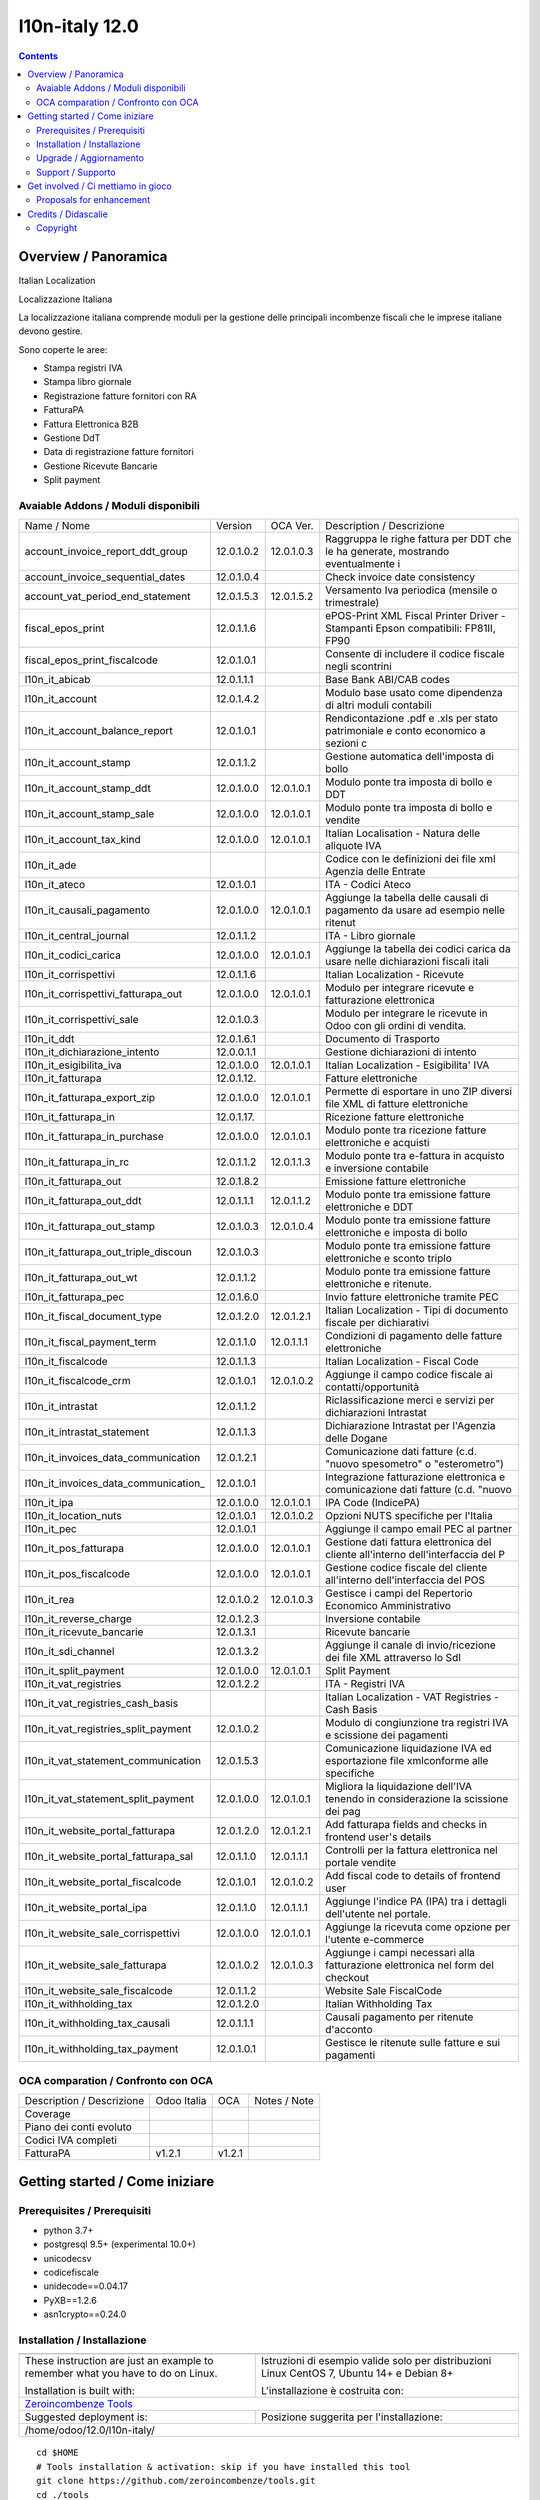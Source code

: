 
================================
|Zeroincombenze| l10n-italy 12.0
================================
|Build Status| |Codecov Status| |license gpl| |Try Me|


.. contents::


Overview / Panoramica
=====================

|en| Italian Localization

|it| Localizzazione Italiana

La localizzazione italiana comprende moduli per la gestione delle principali
incombenze fiscali che le imprese italiane devono gestire.

Sono coperte le aree:

* Stampa registri IVA
* Stampa libro giornale
* Registrazione fatture fornitori con RA
* FatturaPA
* Fattura Elettronica B2B
* Gestione DdT
* Data di registrazione fatture fornitori
* Gestione Ricevute Bancarie
* Split payment

Avaiable Addons / Moduli disponibili
------------------------------------

+--------------------------------------+------------+------------+----------------------------------------------------------------------------------+
| Name / Nome                          | Version    | OCA Ver.   | Description / Descrizione                                                        |
+--------------------------------------+------------+------------+----------------------------------------------------------------------------------+
| account_invoice_report_ddt_group     | 12.0.1.0.2 | 12.0.1.0.3 | Raggruppa le righe fattura per DDT che le ha generate, mostrando eventualmente i |
+--------------------------------------+------------+------------+----------------------------------------------------------------------------------+
| account_invoice_sequential_dates     | 12.0.1.0.4 | |no_check| | Check invoice date consistency                                                   |
+--------------------------------------+------------+------------+----------------------------------------------------------------------------------+
| account_vat_period_end_statement     | 12.0.1.5.3 | 12.0.1.5.2 | Versamento Iva periodica (mensile o trimestrale)                                 |
+--------------------------------------+------------+------------+----------------------------------------------------------------------------------+
| fiscal_epos_print                    | 12.0.1.1.6 | |same|     | ePOS-Print XML Fiscal Printer Driver - Stampanti Epson compatibili: FP81II, FP90 |
+--------------------------------------+------------+------------+----------------------------------------------------------------------------------+
| fiscal_epos_print_fiscalcode         | 12.0.1.0.1 | |same|     | Consente di includere il codice fiscale negli scontrini                          |
+--------------------------------------+------------+------------+----------------------------------------------------------------------------------+
| l10n_it_abicab                       | 12.0.1.1.1 | |same|     | Base Bank ABI/CAB codes                                                          |
+--------------------------------------+------------+------------+----------------------------------------------------------------------------------+
| l10n_it_account                      | 12.0.1.4.2 | |same|     | Modulo base usato come dipendenza di altri moduli contabili                      |
+--------------------------------------+------------+------------+----------------------------------------------------------------------------------+
| l10n_it_account_balance_report       | 12.0.1.0.1 | |same|     | Rendicontazione .pdf e .xls per stato patrimoniale e conto economico a sezioni c |
+--------------------------------------+------------+------------+----------------------------------------------------------------------------------+
| l10n_it_account_stamp                | 12.0.1.1.2 | |same|     | Gestione automatica dell'imposta di bollo                                        |
+--------------------------------------+------------+------------+----------------------------------------------------------------------------------+
| l10n_it_account_stamp_ddt            | 12.0.1.0.0 | 12.0.1.0.1 | Modulo ponte tra imposta di bollo e DDT                                          |
+--------------------------------------+------------+------------+----------------------------------------------------------------------------------+
| l10n_it_account_stamp_sale           | 12.0.1.0.0 | 12.0.1.0.1 | Modulo ponte tra imposta di bollo e vendite                                      |
+--------------------------------------+------------+------------+----------------------------------------------------------------------------------+
| l10n_it_account_tax_kind             | 12.0.1.0.0 | 12.0.1.0.1 | Italian Localisation - Natura delle aliquote IVA                                 |
+--------------------------------------+------------+------------+----------------------------------------------------------------------------------+
| l10n_it_ade                          | |halt|     | |no_check| | Codice con le definizioni dei file xml Agenzia delle Entrate                     |
+--------------------------------------+------------+------------+----------------------------------------------------------------------------------+
| l10n_it_ateco                        | 12.0.1.0.1 | |same|     | ITA - Codici Ateco                                                               |
+--------------------------------------+------------+------------+----------------------------------------------------------------------------------+
| l10n_it_causali_pagamento            | 12.0.1.0.0 | 12.0.1.0.1 | Aggiunge la tabella delle causali di pagamento da usare ad esempio nelle ritenut |
+--------------------------------------+------------+------------+----------------------------------------------------------------------------------+
| l10n_it_central_journal              | 12.0.1.1.2 | |same|     | ITA - Libro giornale                                                             |
+--------------------------------------+------------+------------+----------------------------------------------------------------------------------+
| l10n_it_codici_carica                | 12.0.1.0.0 | 12.0.1.0.1 | Aggiunge la tabella dei codici carica da usare nelle dichiarazioni fiscali itali |
+--------------------------------------+------------+------------+----------------------------------------------------------------------------------+
| l10n_it_corrispettivi                | 12.0.1.1.6 | |same|     | Italian Localization - Ricevute                                                  |
+--------------------------------------+------------+------------+----------------------------------------------------------------------------------+
| l10n_it_corrispettivi_fatturapa_out  | 12.0.1.0.0 | 12.0.1.0.1 | Modulo per integrare ricevute e fatturazione elettronica                         |
+--------------------------------------+------------+------------+----------------------------------------------------------------------------------+
| l10n_it_corrispettivi_sale           | 12.0.1.0.3 | |same|     | Modulo per integrare le ricevute in Odoo con gli ordini di vendita.              |
+--------------------------------------+------------+------------+----------------------------------------------------------------------------------+
| l10n_it_ddt                          | 12.0.1.6.1 | |same|     | Documento di Trasporto                                                           |
+--------------------------------------+------------+------------+----------------------------------------------------------------------------------+
| l10n_it_dichiarazione_intento        | 12.0.0.1.1 | |same|     | Gestione dichiarazioni di intento                                                |
+--------------------------------------+------------+------------+----------------------------------------------------------------------------------+
| l10n_it_esigibilita_iva              | 12.0.1.0.0 | 12.0.1.0.1 | Italian Localization - Esigibilita' IVA                                          |
+--------------------------------------+------------+------------+----------------------------------------------------------------------------------+
| l10n_it_fatturapa                    | 12.0.1.12. | |same|     | Fatture elettroniche                                                             |
+--------------------------------------+------------+------------+----------------------------------------------------------------------------------+
| l10n_it_fatturapa_export_zip         | 12.0.1.0.0 | 12.0.1.0.1 | Permette di esportare in uno ZIP diversi file XML di fatture elettroniche        |
+--------------------------------------+------------+------------+----------------------------------------------------------------------------------+
| l10n_it_fatturapa_in                 | 12.0.1.17. | |same|     | Ricezione fatture elettroniche                                                   |
+--------------------------------------+------------+------------+----------------------------------------------------------------------------------+
| l10n_it_fatturapa_in_purchase        | 12.0.1.0.0 | 12.0.1.0.1 | Modulo ponte tra ricezione fatture elettroniche e acquisti                       |
+--------------------------------------+------------+------------+----------------------------------------------------------------------------------+
| l10n_it_fatturapa_in_rc              | 12.0.1.1.2 | 12.0.1.1.3 | Modulo ponte tra e-fattura in acquisto e inversione contabile                    |
+--------------------------------------+------------+------------+----------------------------------------------------------------------------------+
| l10n_it_fatturapa_out                | 12.0.1.8.2 | |same|     | Emissione fatture elettroniche                                                   |
+--------------------------------------+------------+------------+----------------------------------------------------------------------------------+
| l10n_it_fatturapa_out_ddt            | 12.0.1.1.1 | 12.0.1.1.2 | Modulo ponte tra emissione fatture elettroniche e DDT                            |
+--------------------------------------+------------+------------+----------------------------------------------------------------------------------+
| l10n_it_fatturapa_out_stamp          | 12.0.1.0.3 | 12.0.1.0.4 | Modulo ponte tra emissione fatture elettroniche e imposta di bollo               |
+--------------------------------------+------------+------------+----------------------------------------------------------------------------------+
| l10n_it_fatturapa_out_triple_discoun | 12.0.1.0.3 | |same|     | Modulo ponte tra emissione fatture elettroniche e sconto triplo                  |
+--------------------------------------+------------+------------+----------------------------------------------------------------------------------+
| l10n_it_fatturapa_out_wt             | 12.0.1.1.2 | |same|     | Modulo ponte tra emissione fatture elettroniche e ritenute.                      |
+--------------------------------------+------------+------------+----------------------------------------------------------------------------------+
| l10n_it_fatturapa_pec                | 12.0.1.6.0 | |same|     | Invio fatture elettroniche tramite PEC                                           |
+--------------------------------------+------------+------------+----------------------------------------------------------------------------------+
| l10n_it_fiscal_document_type         | 12.0.1.2.0 | 12.0.1.2.1 | Italian Localization - Tipi di documento fiscale per dichiarativi                |
+--------------------------------------+------------+------------+----------------------------------------------------------------------------------+
| l10n_it_fiscal_payment_term          | 12.0.1.1.0 | 12.0.1.1.1 | Condizioni di pagamento delle fatture elettroniche                               |
+--------------------------------------+------------+------------+----------------------------------------------------------------------------------+
| l10n_it_fiscalcode                   | 12.0.1.1.3 | |same|     | Italian Localization - Fiscal Code                                               |
+--------------------------------------+------------+------------+----------------------------------------------------------------------------------+
| l10n_it_fiscalcode_crm               | 12.0.1.0.1 | 12.0.1.0.2 | Aggiunge il campo codice fiscale ai contatti/opportunità                         |
+--------------------------------------+------------+------------+----------------------------------------------------------------------------------+
| l10n_it_intrastat                    | 12.0.1.1.2 | |same|     | Riclassificazione merci e servizi per dichiarazioni Intrastat                    |
+--------------------------------------+------------+------------+----------------------------------------------------------------------------------+
| l10n_it_intrastat_statement          | 12.0.1.1.3 | |same|     | Dichiarazione Intrastat per l'Agenzia delle Dogane                               |
+--------------------------------------+------------+------------+----------------------------------------------------------------------------------+
| l10n_it_invoices_data_communication  | 12.0.1.2.1 | |same|     | Comunicazione dati fatture (c.d. "nuovo spesometro" o "esterometro")             |
+--------------------------------------+------------+------------+----------------------------------------------------------------------------------+
| l10n_it_invoices_data_communication_ | 12.0.1.0.1 | |same|     | Integrazione fatturazione elettronica e comunicazione dati fatture (c.d. "nuovo  |
+--------------------------------------+------------+------------+----------------------------------------------------------------------------------+
| l10n_it_ipa                          | 12.0.1.0.0 | 12.0.1.0.1 | IPA Code (IndicePA)                                                              |
+--------------------------------------+------------+------------+----------------------------------------------------------------------------------+
| l10n_it_location_nuts                | 12.0.1.0.1 | 12.0.1.0.2 | Opzioni NUTS specifiche per l'Italia                                             |
+--------------------------------------+------------+------------+----------------------------------------------------------------------------------+
| l10n_it_pec                          | 12.0.1.0.1 | |same|     | Aggiunge il campo email PEC al partner                                           |
+--------------------------------------+------------+------------+----------------------------------------------------------------------------------+
| l10n_it_pos_fatturapa                | 12.0.1.0.0 | 12.0.1.0.1 | Gestione dati fattura elettronica del cliente all'interno dell'interfaccia del P |
+--------------------------------------+------------+------------+----------------------------------------------------------------------------------+
| l10n_it_pos_fiscalcode               | 12.0.1.0.0 | 12.0.1.0.1 | Gestione codice fiscale del cliente all'interno dell'interfaccia del POS         |
+--------------------------------------+------------+------------+----------------------------------------------------------------------------------+
| l10n_it_rea                          | 12.0.1.0.2 | 12.0.1.0.3 | Gestisce i campi del Repertorio Economico Amministrativo                         |
+--------------------------------------+------------+------------+----------------------------------------------------------------------------------+
| l10n_it_reverse_charge               | 12.0.1.2.3 | |same|     | Inversione contabile                                                             |
+--------------------------------------+------------+------------+----------------------------------------------------------------------------------+
| l10n_it_ricevute_bancarie            | 12.0.1.3.1 | |same|     | Ricevute bancarie                                                                |
+--------------------------------------+------------+------------+----------------------------------------------------------------------------------+
| l10n_it_sdi_channel                  | 12.0.1.3.2 | |same|     | Aggiunge il canale di invio/ricezione dei file XML attraverso lo SdI             |
+--------------------------------------+------------+------------+----------------------------------------------------------------------------------+
| l10n_it_split_payment                | 12.0.1.0.0 | 12.0.1.0.1 | Split Payment                                                                    |
+--------------------------------------+------------+------------+----------------------------------------------------------------------------------+
| l10n_it_vat_registries               | 12.0.1.2.2 | |same|     | ITA - Registri IVA                                                               |
+--------------------------------------+------------+------------+----------------------------------------------------------------------------------+
| l10n_it_vat_registries_cash_basis    | |halt|     | |no_check| | Italian Localization - VAT Registries - Cash Basis                               |
+--------------------------------------+------------+------------+----------------------------------------------------------------------------------+
| l10n_it_vat_registries_split_payment | 12.0.1.0.2 | |same|     | Modulo di congiunzione tra registri IVA e scissione dei pagamenti                |
+--------------------------------------+------------+------------+----------------------------------------------------------------------------------+
| l10n_it_vat_statement_communication  | 12.0.1.5.3 | |same|     | Comunicazione liquidazione IVA ed esportazione file xmlconforme alle specifiche  |
+--------------------------------------+------------+------------+----------------------------------------------------------------------------------+
| l10n_it_vat_statement_split_payment  | 12.0.1.0.0 | 12.0.1.0.1 | Migliora la liquidazione dell'IVA tenendo in considerazione la scissione dei pag |
+--------------------------------------+------------+------------+----------------------------------------------------------------------------------+
| l10n_it_website_portal_fatturapa     | 12.0.1.2.0 | 12.0.1.2.1 | Add fatturapa fields and checks in frontend user's details                       |
+--------------------------------------+------------+------------+----------------------------------------------------------------------------------+
| l10n_it_website_portal_fatturapa_sal | 12.0.1.1.0 | 12.0.1.1.1 | Controlli per la fattura elettronica nel portale vendite                         |
+--------------------------------------+------------+------------+----------------------------------------------------------------------------------+
| l10n_it_website_portal_fiscalcode    | 12.0.1.0.1 | 12.0.1.0.2 | Add fiscal code to details of frontend user                                      |
+--------------------------------------+------------+------------+----------------------------------------------------------------------------------+
| l10n_it_website_portal_ipa           | 12.0.1.1.0 | 12.0.1.1.1 | Aggiunge l'indice PA (IPA) tra i dettagli dell'utente nel portale.               |
+--------------------------------------+------------+------------+----------------------------------------------------------------------------------+
| l10n_it_website_sale_corrispettivi   | 12.0.1.0.0 | 12.0.1.0.1 | Aggiunge la ricevuta come opzione per l'utente e-commerce                        |
+--------------------------------------+------------+------------+----------------------------------------------------------------------------------+
| l10n_it_website_sale_fatturapa       | 12.0.1.0.2 | 12.0.1.0.3 | Aggiunge i campi necessari alla fatturazione elettronica nel form del checkout   |
+--------------------------------------+------------+------------+----------------------------------------------------------------------------------+
| l10n_it_website_sale_fiscalcode      | 12.0.1.1.2 | |same|     | Website Sale FiscalCode                                                          |
+--------------------------------------+------------+------------+----------------------------------------------------------------------------------+
| l10n_it_withholding_tax              | 12.0.1.2.0 | |same|     | Italian Withholding Tax                                                          |
+--------------------------------------+------------+------------+----------------------------------------------------------------------------------+
| l10n_it_withholding_tax_causali      | 12.0.1.1.1 | |same|     | Causali pagamento per ritenute d'acconto                                         |
+--------------------------------------+------------+------------+----------------------------------------------------------------------------------+
| l10n_it_withholding_tax_payment      | 12.0.1.0.1 | |same|     | Gestisce le ritenute sulle fatture e sui pagamenti                               |
+--------------------------------------+------------+------------+----------------------------------------------------------------------------------+



OCA comparation / Confronto con OCA
-----------------------------------

+--------------------------------------+------------------+-----------------+--------------------------------------------------------------------------------------+
| Description / Descrizione            | Odoo Italia      | OCA             | Notes / Note                                                                         |
+--------------------------------------+------------------+-----------------+--------------------------------------------------------------------------------------+
| Coverage                             | |Codecov Status| | |OCA Codecov|   |                                                                                      |
+--------------------------------------+------------------+-----------------+--------------------------------------------------------------------------------------+
| Piano dei conti evoluto              | |check|          | |no_check|      |                                                                                      |
+--------------------------------------+------------------+-----------------+--------------------------------------------------------------------------------------+
| Codici IVA completi                  | |check|          | |no_check|      |                                                                                      |
+--------------------------------------+------------------+-----------------+--------------------------------------------------------------------------------------+
| FatturaPA                            | v1.2.1           | v1.2.1          |                                                                                      |
+--------------------------------------+------------------+-----------------+--------------------------------------------------------------------------------------+



Getting started / Come iniziare
===============================

|Try Me|


Prerequisites / Prerequisiti
----------------------------


* python 3.7+
* postgresql 9.5+ (experimental 10.0+)
* unicodecsv
* codicefiscale
* unidecode==0.04.17
* PyXB==1.2.6
* asn1crypto==0.24.0


Installation / Installazione
----------------------------


+---------------------------------+------------------------------------------+
| |en|                            | |it|                                     |
+---------------------------------+------------------------------------------+
| These instruction are just an   | Istruzioni di esempio valide solo per    |
| example to remember what        | distribuzioni Linux CentOS 7, Ubuntu 14+ |
| you have to do on Linux.        | e Debian 8+                              |
|                                 |                                          |
| Installation is built with:     | L'installazione è costruita con:         |
+---------------------------------+------------------------------------------+
| `Zeroincombenze Tools <https://zeroincombenze-tools.readthedocs.io/>`__    |
+---------------------------------+------------------------------------------+
| Suggested deployment is:        | Posizione suggerita per l'installazione: |
+---------------------------------+------------------------------------------+
| /home/odoo/12.0/l10n-italy/                                                |
+----------------------------------------------------------------------------+

::

    cd $HOME
    # Tools installation & activation: skip if you have installed this tool
    git clone https://github.com/zeroincombenze/tools.git
    cd ./tools
    ./install_tools.sh -p
    source /opt/odoo/dev/activate_tools
    # Odoo installation
    odoo_install_repository l10n-italy -b 12.0 -O zero
    vem create /opt/odoo/VENV-12.0 -O 12.0 -DI



Upgrade / Aggiornamento
-----------------------


+---------------------------------+------------------------------------------+
| |en|                            | |it|                                     |
+---------------------------------+------------------------------------------+
| When you want upgrade and you   | Per aggiornare, se avete installato con  |
| installed using above           | le istruzioni di cui sopra:              |
| statements:                     |                                          |
+---------------------------------+------------------------------------------+

::

    cd $HOME
    # Tools installation & activation: skip if you have installed this tool
    git clone https://github.com/zeroincombenze/tools.git
    cd ./tools
    ./install_tools.sh -p
    source /opt/odoo/dev/activate_tools
    # Odoo upgrade
    odoo_install_repository l10n-italy -b 12.0 -O zero -U
    vem amend /opt/odoo/VENV-12.0 -O 12.0 -DI
    # Adjust following statements as per your system
    sudo systemctl restart odoo


Support / Supporto
------------------


|Zeroincombenze| This project is mainly maintained by the `SHS-AV s.r.l. <https://www.zeroincombenze.it/>`__



Get involved / Ci mettiamo in gioco
===================================

Bug reports are welcome! You can use the issue tracker to report bugs,
and/or submit pull requests on `GitHub Issues
<https://github.com/zeroincombenze/l10n-italy/issues>`_.

In case of trouble, please check there if your issue has already been reported.

Proposals for enhancement
-------------------------


|en| If you have a proposal to change on oh these modules, you may want to send an email to <cc@shs-av.com> for initial feedback.
An Enhancement Proposal may be submitted if your idea gains ground.

|it| Se hai proposte per migliorare uno dei moduli, puoi inviare una mail a <cc@shs-av.com> per un iniziale contatto.

Credits / Didascalie
====================

Copyright
---------

Odoo is a trademark of `Odoo S.A. <https://www.odoo.com/>`__ (formerly OpenERP)


----------------


|en| **zeroincombenze®** is a trademark of `SHS-AV s.r.l. <https://www.shs-av.com/>`__
which distributes and promotes ready-to-use **Odoo** on own cloud infrastructure.
`Zeroincombenze® distribution of Odoo <https://wiki.zeroincombenze.org/en/Odoo>`__
is mainly designed to cover Italian law and markeplace.

|it| **zeroincombenze®** è un marchio registrato da `SHS-AV s.r.l. <https://www.shs-av.com/>`__
che distribuisce e promuove **Odoo** pronto all'uso sulla propria infrastuttura.
La distribuzione `Zeroincombenze® <https://wiki.zeroincombenze.org/en/Odoo>`__ è progettata per le esigenze del mercato italiano.


|chat_with_us|


|


Last Update / Ultimo aggiornamento: 2020-07-02

.. |Maturity| image:: https://img.shields.io/badge/maturity-Alfa-red.png
    :target: https://odoo-community.org/page/development-status
    :alt: Alfa
.. |Build Status| image:: https://travis-ci.org/zeroincombenze/l10n-italy.svg?branch=12.0
    :target: https://travis-ci.org/zeroincombenze/l10n-italy
    :alt: github.com
.. |license gpl| image:: https://img.shields.io/badge/licence-LGPL--3-7379c3.svg
    :target: http://www.gnu.org/licenses/lgpl-3.0-standalone.html
    :alt: License: LGPL-3
.. |license opl| image:: https://img.shields.io/badge/licence-OPL-7379c3.svg
    :target: https://www.odoo.com/documentation/user/9.0/legal/licenses/licenses.html
    :alt: License: OPL
.. |Coverage Status| image:: https://coveralls.io/repos/github/zeroincombenze/l10n-italy/badge.svg?branch=12.0
    :target: https://coveralls.io/github/zeroincombenze/l10n-italy?branch=12.0
    :alt: Coverage
.. |Codecov Status| image:: https://codecov.io/gh/zeroincombenze/l10n-italy/branch/12.0/graph/badge.svg
    :target: https://codecov.io/gh/zeroincombenze/l10n-italy/branch/12.0
    :alt: Codecov
.. |Tech Doc| image:: https://www.zeroincombenze.it/wp-content/uploads/ci-ct/prd/button-docs-12.svg
    :target: https://wiki.zeroincombenze.org/en/Odoo/12.0/dev
    :alt: Technical Documentation
.. |Help| image:: https://www.zeroincombenze.it/wp-content/uploads/ci-ct/prd/button-help-12.svg
    :target: https://wiki.zeroincombenze.org/it/Odoo/12.0/man
    :alt: Technical Documentation
.. |Try Me| image:: https://www.zeroincombenze.it/wp-content/uploads/ci-ct/prd/button-try-it-12.svg
    :target: https://erp12.zeroincombenze.it
    :alt: Try Me
.. |OCA Codecov| image:: https://codecov.io/gh/OCA/l10n-italy/branch/12.0/graph/badge.svg
    :target: https://codecov.io/gh/OCA/l10n-italy/branch/12.0
    :alt: Codecov
.. |Odoo Italia Associazione| image:: https://www.odoo-italia.org/images/Immagini/Odoo%20Italia%20-%20126x56.png
   :target: https://odoo-italia.org
   :alt: Odoo Italia Associazione
.. |Zeroincombenze| image:: https://avatars0.githubusercontent.com/u/6972555?s=460&v=4
   :target: https://www.zeroincombenze.it/
   :alt: Zeroincombenze
.. |en| image:: https://raw.githubusercontent.com/zeroincombenze/grymb/master/flags/en_US.png
   :target: https://www.facebook.com/Zeroincombenze-Software-gestionale-online-249494305219415/
.. |it| image:: https://raw.githubusercontent.com/zeroincombenze/grymb/master/flags/it_IT.png
   :target: https://www.facebook.com/Zeroincombenze-Software-gestionale-online-249494305219415/
.. |check| image:: https://raw.githubusercontent.com/zeroincombenze/grymb/master/awesome/check.png
.. |no_check| image:: https://raw.githubusercontent.com/zeroincombenze/grymb/master/awesome/no_check.png
.. |menu| image:: https://raw.githubusercontent.com/zeroincombenze/grymb/master/awesome/menu.png
.. |right_do| image:: https://raw.githubusercontent.com/zeroincombenze/grymb/master/awesome/right_do.png
.. |exclamation| image:: https://raw.githubusercontent.com/zeroincombenze/grymb/master/awesome/exclamation.png
.. |warning| image:: https://raw.githubusercontent.com/zeroincombenze/grymb/master/awesome/warning.png
.. |same| image:: https://raw.githubusercontent.com/zeroincombenze/grymb/master/awesome/same.png
.. |late| image:: https://raw.githubusercontent.com/zeroincombenze/grymb/master/awesome/late.png
.. |halt| image:: https://raw.githubusercontent.com/zeroincombenze/grymb/master/awesome/halt.png
.. |info| image:: https://raw.githubusercontent.com/zeroincombenze/grymb/master/awesome/info.png
.. |xml_schema| image:: https://raw.githubusercontent.com/zeroincombenze/grymb/master/certificates/iso/icons/xml-schema.png
   :target: https://github.com/zeroincombenze/grymb/blob/master/certificates/iso/scope/xml-schema.md
.. |DesktopTelematico| image:: https://raw.githubusercontent.com/zeroincombenze/grymb/master/certificates/ade/icons/DesktopTelematico.png
   :target: https://github.com/zeroincombenze/grymb/blob/master/certificates/ade/scope/Desktoptelematico.md
.. |FatturaPA| image:: https://raw.githubusercontent.com/zeroincombenze/grymb/master/certificates/ade/icons/fatturapa.png
   :target: https://github.com/zeroincombenze/grymb/blob/master/certificates/ade/scope/fatturapa.md
.. |chat_with_us| image:: https://www.shs-av.com/wp-content/chat_with_us.gif
   :target: https://t.me/axitec_helpdesk

